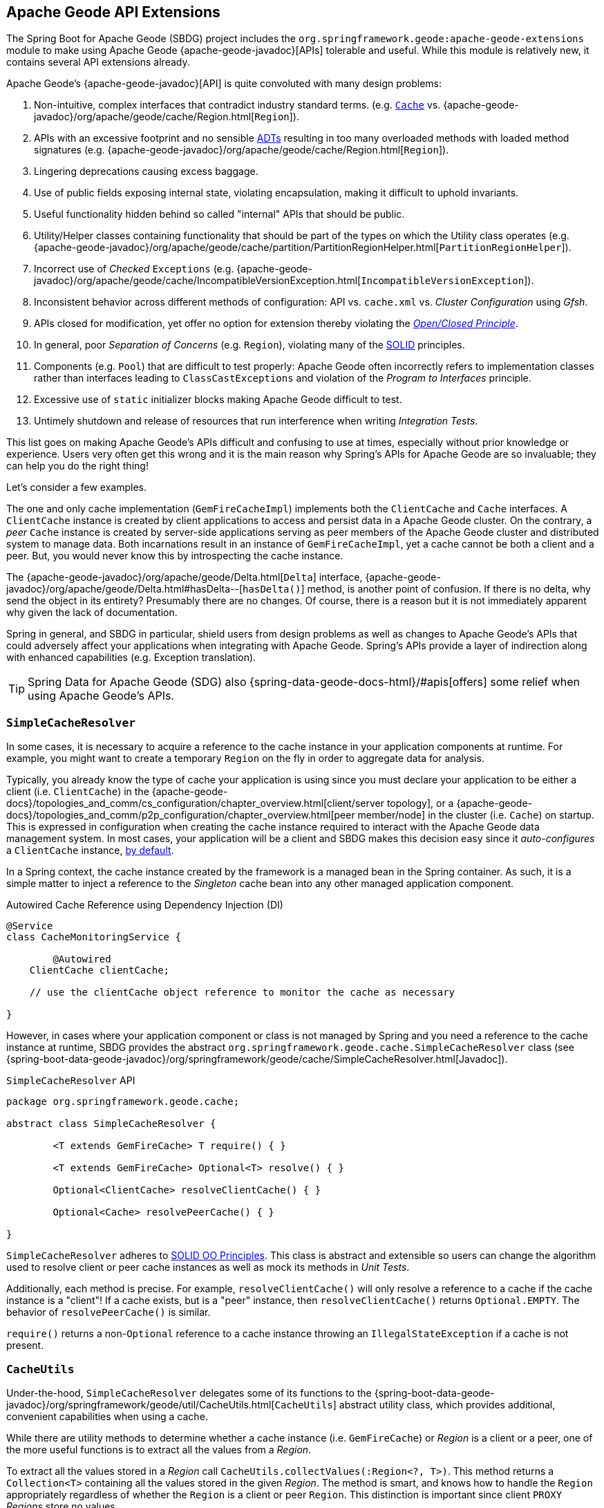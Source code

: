 [[geode-api-extensions]]
== Apache Geode API Extensions
:geode-name: Apache Geode
:images-dir: ./images


The Spring Boot for {geode-name} (SBDG) project includes the `org.springframework.geode:apache-geode-extensions` module
to make using {geode-name} {apache-geode-javadoc}[APIs] tolerable and useful. While this module is relatively new, it
contains several API extensions already.

{geode-name}'s {apache-geode-javadoc}[API] is quite convoluted with many design problems:

1. Non-intuitive, complex interfaces that contradict industry standard terms.
(e.g. https://javadoc.io/static/javax.cache/cache-api/1.1.1/javax/cache/Cache.html[`Cache`]
vs. {apache-geode-javadoc}/org/apache/geode/cache/Region.html[`Region`]).
2. APIs with an excessive footprint and no sensible https://en.wikipedia.org/wiki/Abstract_data_type[ADTs] resulting in
too many overloaded methods with loaded method signatures (e.g. {apache-geode-javadoc}/org/apache/geode/cache/Region.html[`Region`]).
3. Lingering deprecations causing excess baggage.
4. Use of public fields exposing internal state, violating encapsulation, making it difficult to uphold invariants.
5. Useful functionality hidden behind so called "internal" APIs that should be public.
6. Utility/Helper classes containing functionality that should be part of the types on which the Utility class operates
(e.g. {apache-geode-javadoc}/org/apache/geode/cache/partition/PartitionRegionHelper.html[`PartitionRegionHelper`]).
7. Incorrect use of _Checked_ `Exceptions`
(e.g. {apache-geode-javadoc}/org/apache/geode/cache/IncompatibleVersionException.html[`IncompatibleVersionException`]).
8. Inconsistent behavior across different methods of configuration: API vs. `cache.xml` vs. _Cluster Configuration_
using _Gfsh_.
9. APIs closed for modification, yet offer no option for extension thereby violating the
https://en.wikipedia.org/wiki/Open%E2%80%93closed_principle[_Open/Closed Principle_].
10. In general, poor _Separation of Concerns_ (e.g. `Region`), violating many of the
https://en.wikipedia.org/wiki/SOLID[SOLID] principles.
11. Components (e.g. `Pool`) that are difficult to test properly: {geode-name} often incorrectly refers to implementation
classes rather than interfaces leading to `ClassCastExceptions` and violation of the _Program to Interfaces_ principle.
12. Excessive use of `static` initializer blocks making {geode-name} difficult to test.
13. Untimely shutdown and release of resources that run interference when writing _Integration Tests_.

This list goes on making {geode-name}'s APIs difficult and confusing to use at times, especially without prior knowledge
or experience. Users very often get this wrong and it is the main reason why Spring's APIs for {geode-name} are so
invaluable; they can help you do the right thing!

Let's consider a few examples.

The one and only cache implementation (`GemFireCacheImpl`) implements both the `ClientCache` and `Cache` interfaces.
A `ClientCache` instance is created by client applications to access and persist data in a {geode-name} cluster. On the
contrary, a _peer_ `Cache` instance is created by server-side applications serving as peer members of the {geode-name}
cluster and distributed system to manage data. Both incarnations result in an instance of `GemFireCacheImpl`, yet a
cache cannot be both a client and a peer. But, you would never know this by introspecting the cache instance.

The {apache-geode-javadoc}/org/apache/geode/Delta.html[`Delta`] interface, {apache-geode-javadoc}/org/apache/geode/Delta.html#hasDelta--[`hasDelta()`]
method, is another point of confusion. If there is no delta, why send the object in its entirety? Presumably there are
no changes. Of course, there is a reason but it is not immediately apparent why given the lack of documentation.

Spring in general, and SBDG in particular, shield users from design problems as well as changes to {geode-name}'s APIs
that could adversely affect your applications when integrating with {geode-name}. Spring's APIs provide a layer of
indirection along with enhanced capabilities (e.g. Exception translation).

TIP: Spring Data for {geode-name} (SDG) also {spring-data-geode-docs-html}/#apis[offers] some relief when using
{geode-name}'s APIs.

[[geode-api-extensions-cacheresolver]]
=== `SimpleCacheResolver`

In some cases, it is necessary to acquire a reference to the cache instance in your application components at runtime.
For example, you might want to create a temporary `Region` on the fly in order to aggregate data for analysis.

Typically, you already know the type of cache your application is using since you must declare your application to be
either a client (i.e. `ClientCache`) in the {apache-geode-docs}/topologies_and_comm/cs_configuration/chapter_overview.html[client/server topology],
or a {apache-geode-docs}/topologies_and_comm/p2p_configuration/chapter_overview.html[peer member/node] in the cluster
(i.e. `Cache`) on startup. This is expressed in configuration when creating the cache instance required to interact with
the {geode-name} data management system. In most cases, your application will be a client and SBDG makes this decision
easy since it _auto-configures_ a `ClientCache` instance, <<geode-clientcache-applications,by default>>.

In a Spring context, the cache instance created by the framework is a managed bean in the Spring container. As such,
it is a simple matter to inject a reference to the _Singleton_ cache bean into any other managed application component.

.Autowired Cache Reference using Dependency Injection (DI)
[source,java]
----
@Service
class CacheMonitoringService {

	@Autowired
    ClientCache clientCache;

    // use the clientCache object reference to monitor the cache as necessary

}
----

However, in cases where your application component or class is not managed by Spring and you need a reference to the
cache instance at runtime, SBDG provides the abstract `org.springframework.geode.cache.SimpleCacheResolver` class
(see {spring-boot-data-geode-javadoc}/org/springframework/geode/cache/SimpleCacheResolver.html[Javadoc]).

.`SimpleCacheResolver` API
[source, java ]
----
package org.springframework.geode.cache;

abstract class SimpleCacheResolver {

	<T extends GemFireCache> T require() { }

	<T extends GemFireCache> Optional<T> resolve() { }

	Optional<ClientCache> resolveClientCache() { }

	Optional<Cache> resolvePeerCache() { }

}
----

`SimpleCacheResolver` adheres to https://en.wikipedia.org/wiki/SOLID[SOLID OO Principles]. This class is abstract and
extensible so users can change the algorithm used to resolve client or peer cache instances as well as mock its methods
in _Unit Tests_.

Additionally, each method is precise. For example, `resolveClientCache()` will only resolve a reference to a cache if
the cache instance is a "client"! If a cache exists, but is a "peer" instance, then `resolveClientCache()` returns
`Optional.EMPTY`. The behavior of `resolvePeerCache()` is similar.

`require()` returns a non-`Optional` reference to a cache instance throwing an `IllegalStateException` if a cache
is not present.

[[geode-api-extensions-cacheutils]]
=== `CacheUtils`

Under-the-hood, `SimpleCacheResolver` delegates some of its functions to the
{spring-boot-data-geode-javadoc}/org/springframework/geode/util/CacheUtils.html[`CacheUtils`]
abstract utility class, which provides additional, convenient capabilities when using a cache.

While there are utility methods to determine whether a cache instance (i.e. `GemFireCache`) or _Region_ is a client
or a peer, one of the more useful functions is to extract all the values from a _Region_.

To extract all the values stored in a _Region_ call `CacheUtils.collectValues(:Region<?, T>)`. This method returns a
`Collection<T>` containing all the values stored in the given _Region_.  The method is smart, and knows how to handle
the `Region` appropriately regardless of whether the `Region` is a client or peer `Region`. This distinction is
important since client `PROXY` _Regions_ store no values.

WARNING: Caution is advised when getting all values from a _Region_. While getting filtered reference values from a
non-transactional, reference data only [`REPLICATE`] _Region_ is quite useful, getting all values from a transactional,
[`PARTITION`] _Region_ can prove quite detrimental, especially in production. Getting all values from a _Region_ can be
useful during testing.

[[geode-api-extensions-membership]]
=== `MembershipListenerAdapter` & `MembershipEvent`

Another useful API hidden by {geode-name} is the membership events and listener interface. This API is especially useful
on the server-side when your Spring Boot application is serving as a peer member of an {geode-name} distributed system.

When a peer member is disconnected from the distributed system, perhaps due to a network failure, the member is forcibly
removed from the cluster. This node immediately enters a reconnecting state, trying to establish a connection back to
the cluster. Once reconnected, the peer member must rebuild all cache objects (i.e. `Cache`, `Regions`, `Indexes`,
`DiskStores`, etc). All previous cache objects are now invalid and their references stale.

As you can imagine, in a Spring context this is particularly problematic since most {geode-name} objects are _Singleton_
beans declared in and managed by the Spring container. Those beans may be injected and used in other framework and
application components. For instance, `Regions` are injected into SDG's `GemfireTemplate`, Spring Data _Repositories_
and possibly application-specific _Data Access Objects_ (https://en.wikipedia.org/wiki/Data_access_object[DAO]).

If references to those cache objects become stale on a forced disconnect event, then there is no way to auto-wire fresh
object references into the dependent application or framework components when the peer member is reconnected unless the
Spring `ApplicationContext` is "refreshed". In fact, there is no way to even know that this event has occurred since the
{geode-name} `MembershipListener` API and corresponding events are "internal".

NOTE: The Spring team have explored the idea of creating proxies for all types of cache objects (i.e. `Cache`, `Regions`,
`Indexes`, `DiskStores`, `AsyncEventQueues`, `GatewayReceivers`, `GatewaySenders`, etc) used by Spring. The proxies
would know how to obtain a "fresh" reference on a reconnect event. However, this turns out to be more problematic than
it is worth. It is simply easier to "refresh" the Spring `ApplicationContext`, although no less cheap. Neither way is
ideal. See https://jira.spring.io/browse/SGF-921[SGF-921] and https://jira.spring.io/browse/SGF-227[SGF-227]
for further details.

In the case where membership events are useful to the Spring Boot application, SBDG provides the following
{spring-boot-data-geode-javadoc}/org/springframework/geode/distributed/event/package-frame.html[API]:

* {spring-boot-data-geode-javadoc}/org/springframework/geode/distributed/event/MembershipListenerAdapter.html[`MembershipListenerAdapter`]
* {spring-boot-data-geode-javadoc}/org/springframework/geode/distributed/event/MembershipEvent.html[`MembershipEvent`]

The abstract `MembershipListenerAdapter` class implements {geode-name}'s clumsy
`org.apache.geode.distributed.internal.MembershipListener` interface to simplify the event handler method signatures by
using an appropriate `MembershipEvent` type to encapsulate the actors in the event.

The abstract `MembershipEvent` class is further subclassed to represent specific membership event types that occur
within the {geode-name} system:

* {spring-boot-data-geode-javadoc}/org/springframework/geode/distributed/event/support/MemberDepartedEvent.html[`MemberDepartedEvent`]
* {spring-boot-data-geode-javadoc}/org/springframework/geode/distributed/event/support/MemberJoinedEvent.html[`MemberJoinedEvent`]
* {spring-boot-data-geode-javadoc}/org/springframework/geode/distributed/event/support/MemberSuspectEvent.html[`MemberSuspectEvent`]
* {spring-boot-data-geode-javadoc}/org/springframework/geode/distributed/event/support/QuorumLostEvent.html[`QuorumLostEvent`]

The API is depicted in this UML diagram:

image::{images-dir}/membership-api-uml.png[]

The membership event type is further categorized with an appropriate enumerated value,
{spring-boot-data-geode-javadoc}/org/springframework/geode/distributed/event/MembershipEvent.Type.html[`MembershipEvent.Type`],
as a property of the `MembershipEvent` itself (see {spring-boot-data-geode-javadoc}/org/springframework/geode/distributed/event/MembershipEvent.html#getType--[`getType()`]).

The type hierarchy is useful in `instanceof` expressions while the `Enum` is useful in `switch` statements.

You can see 1 particular implementation of the `MembershipListenerAdapter` with the
{spring-boot-data-geode-javadoc}/org/springframework/geode/distributed/event/ApplicationContextMembershipListener.html[`ApplicationContextMembershipListener`] class,
which does exactly as we described above, handling forced-disconnect/auto-reconnect membership events inside a
Spring context in order to refresh the Spring `ApplicationContext`.

[[geode-api-extensions-pdx]]
=== PDX

{geode-name}'s PDX serialization framework is yet another API that falls short of a complete stack.

For instance, there is no easy or direct way to serialize an object as PDX bytes. It is also not possible to modify an
existing `PdxInstance` by adding or removing fields since it requires a new PDX type. In this case, you must create a
new `PdxInstance` and copy from the existing `PdxInstance`. Unfortunately, the {geode-name} API offers no assistance.
It is also not possible to use PDX in a client, local-only mode without a server since the PDX type registry is only
available and managed on servers in a cluster. All of this leaves much to be desired.

[[geode-api-extensions-pdx-builder]]
==== `PdxInstanceBuilder`

In such cases, SBDG conveniently provides the
{spring-boot-data-geode-javadoc}/org/springframework/geode/pdx/PdxInstanceBuilder.html[`PdxInstanceBuilder`] class,
appropriately named after the https://en.wikipedia.org/wiki/Builder_pattern[_Builder Software Design Pattern_].
The `PdxInstanceBuilder` also offers a fluent API for constructing `PdxInstances`.

.`PdxInstanceBuilder` API
[source,java]
----
class PdxInstanceBuilder {

	PdxInstanceFactory copy(PdxInstance pdx);

	Factory from(Object target);

}
----

For example, you could serialize an application domain object as PDX bytes with the following code:

.Serializing an Object to PDX
[source,java]
----
@Component
class CustomerSerializer {

	PdxInstance serialize(Customer customer) {

		return PdxInstanceBuilder.create()
            .from(customer)
            .create();
	}
}
----

You could then modify the `PdxInstance` by copying from the original:

.Copy `PdxInstance`
[source,java]
----
@Component
class CustomerDecorator {

	@Autowired
    CustomerSerializer serializer;

	PdxIntance decorate(Customer customer) {

		PdxInstance pdxCustomer = serializer.serialize(customer);

		return PdxInstanceBuilder.create()
            .copy(pdxCustomer)
            .writeBoolean("vip", isImportant(customer))
            .create();
	}
}
----

[[geode-api-extensions-pdx-wrapper]]
==== `PdxInstanceWrapper`

SBDG also provides the {spring-boot-data-geode-javadoc}/org/springframework/geode/pdx/PdxInstanceWrapper.html[`PdxInstanceWrapper`]
class to wrap an existing `PdxInstance` in order to provide more control during the conversion from PDX to JSON and from
JSON back into a POJO. Specifically, the wrapper gives users more control over the configuration of Jackson's
`ObjectMapper`.

The `ObjectMapper` constructed by {geode-name}'s own `PdxInstance` implementation (`PdxInstanceImpl`) is not
configurable nor was it configured correctly. And unfortunately, since `PdxInstance` is not extensible, the `getObject()`
method fails miserably when converting the JSON generated from PDX back into a POJO for any practical application domain
model type.

.Wrapping an existing `PdxInstance`
[source,java]
----
PdxInstanceWrapper wrapper = PdxInstanceWrapper.from(pdxInstance);
----

For all operations on `PdxInstance` except `getObject()`, the wrapper delegates to the underlying `PdxInstance` method
implementation called by the user.

In addition to the decorated `getObject()` method, the `PdxInstanceWrapper` provides a thorough implementation of the
`toString()` method. The state of the `PdxInstance` is output in a JSON-like String.

Finally, the `PdxInstanceWrapper` class adds a `getIdentifier()` method. Rather than put the burden on the user to have
to iterate the field names of the `PdxInstance` to determine whether a field is the identity field, and then call
`getField(..)` with the field name to get the ID (value), assuming an identity field was marked in the first place,
the `PdxInstanceWrapper` class provides the `getIdentifier()` method to return the ID of the `PdxInstance` directly.

The `getIdentifier()` method is smart in that it first iterates the fields of the `PdxInstance` asking if the field is
the identity field. If no field was marked as the "identity" field, then the algorithm searches for a field named "id".
If no field with the name "id" exists, then the algorithm searches for a metadata field called "@identifier", which
refers to the field that is the identity field of the `PdxInstance`.

The `@identifier` metadata field is useful in cases where the `PdxInstance` originated from JSON and the application
domain object uses a natural identifier, rather than a surrogate ID, such as `Book.isbn`.

NOTE: {geode-name}'s `JSONFormatter` is not capable of marking the identity field of a `PdxInstance` originating
from JSON.

WARNING: It is not currently possible to implement the `PdxInstance` interface and store instances of this type as a
value in a _Region_. {geode-name} naively assumes that all `PdxInstance` objects are an implementation created by
{geode-name} itself (i.e. `PdxInstanceImpl`), which has a tight coupling to the PDX type registry. An Exception is
thrown if you try to store instances of your own `PdxInstance` implementation.

[[geode-api-extensions-pdx-adapter]]
==== `ObjectPdxInstanceAdapter`

In rare cases, it might be necessary to treat an `Object` as a `PdxInstance` depending on the context without incurring
the overhead of serializing an `Object` to PDX. For such cases, SBDG offers the `ObjectPdxInstanceAdapter` class.

This might be true when calling a method with a parameter expecting an argument, or returning an instance, of type
`PdxInstance`, particularly when {geode-name}'s `read-serialized` PDX configuration property is set to `true`, and only
an object is available in the current context.

Under-the-hood, SBDG's `ObjectPdxInstanceAdapter` class uses Spring's
{spring-framework-javadoc}/org/springframework/beans/BeanWrapper.html[`BeanWrapper`] class along with _Java's
Introspection & Reflection_ functionality to adapt the given `Object` in order to access it using the full
{apache-geode-javadoc}/org/apache/geode/pdx/PdxInstance.html[`PdxInstance`] API. This includes the use of the
{apache-geode-javadoc}/org/apache/geode/pdx/WritablePdxInstance.html[`WritablePdxInstance`] API, obtained from
{apache-geode-javadoc}/org/apache/geode/pdx/PdxInstance.html#createWriter--[`PdxInstance.createWriter()`], to modify
the underlying `Object` as well.

Like the `PdxInstanceWrapper` class, `ObjectPdxInstanceAdapter` contains special logic to resolve the identity field
and ID of the `PdxInstance`, including consideration for Spring Data's
{spring-data-commons-javadoc}/org/springframework/data/annotation/Id.html[`@Id`] mapping annotation, which can be
introspected in this case given the underlying `Object` backing the `PdxInstance` is a POJO.

Clearly, the `ObjectPdxInstanceAdapter.getObject()` method will return the given, wrapped `Object` used to construct
the `ObjectPdxInstanceAdapter`, and is therefore, automatically "_deserializable_", as determined by the
{apache-geode-javadoc}/org/apache/geode/pdx/PdxInstance.html#isDeserializable--[`PdxInstance.isDeseriable()`] method,
which always returns true.

To adapt any `Object` as a `PdxInstance`, simply do:

.Adapt an `Object` as a `PdxInstance`
[source,java]
----
class OfflineObjectToPdxInstanceConverter {

	@NonNull PdxInstance convert(@NonNull Object target) {
		return ObjectPdxInstanceAdapter.from(target);
	}
}
----

Once the adapter is created, you can use it to access data on the underlying `Object`.

For example, given a `Customer` class:

.`Customer` class
[source,java]
----
@Region("Customers")
class Customer {

	@Id
    private Long id;

	String name;

	// constructors, getters and setters omitted

}
----

Then accessing an instance of `Customer` using the `PdxInstance` API is as easy as:

.Accessing an `Object` using the `PdxInstance` API
[source,java]
----
class ObjectPdxInstanceAdapterTest {

	@Test
    public void getAndSetObjectProperties() {

		Customer jonDoe = new Customer(1L, "Jon Doe");

		PdxInstance adapter = ObjectPdxInstanceAdapter.from(jonDoe);

		assertThat(jonDoe.getName()).isEqualTo("Jon Doe");
		assertThat(adapter.getField("name")).isEqualTo("Jon Doe");

		adapter.createWriter().setField("name", "Jane Doe");

		assertThat(adapter.getField("name")).isEqualTo("Jane Doe");
		assertThat(jonDoe.getName()).isEqualTo("Jane Doe");
    }
}
----

[[geode-api-extensions-security]]
=== Security

For testing purposes, SBDG provides a test implementation of {geode-name}'s {apache-geode-javadoc}/org/apache/geode/security/SecurityManager.html[`SecurityManager`]
interface that simply expects the password to match the username (case-sensitive) when authenticating.

By default, all operations are authorized.

To match the expectations of SBDG's `TestSecurityManager`, SBDG additionally provides a test implementation of
{geode-name}'s {apache-geode-javadoc}/org/apache/geode/security/AuthInitialize.html[`AuthInitialize`] interface that
supplies matching credentials for both the username and password.
